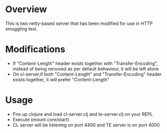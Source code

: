 * Overview 

This is two netty-based server that has been modified for use in HTTP smuggling test.

* Modifications 
- If "Content-Length" header exists together with "Transfer-Encoding", instead of being removed as per default behaviour, it will be left alone
- On cl-server,if both "Content-Length" and "Transfer-Encoding" header exists together, it will prefer "Content-Length"
* Usage 
- Fire up clojure and load cl-server.clj and te-server.clj on your REPL 
- Execute (mount.core/start)
- CL server will be listening on port 4400 and TE server is on port 4000
